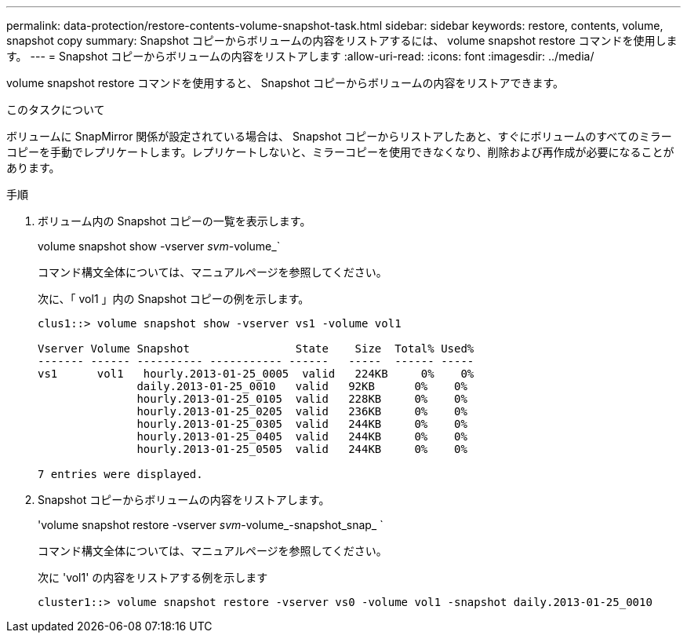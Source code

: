 ---
permalink: data-protection/restore-contents-volume-snapshot-task.html 
sidebar: sidebar 
keywords: restore, contents, volume, snapshot copy 
summary: Snapshot コピーからボリュームの内容をリストアするには、 volume snapshot restore コマンドを使用します。 
---
= Snapshot コピーからボリュームの内容をリストアします
:allow-uri-read: 
:icons: font
:imagesdir: ../media/


[role="lead"]
volume snapshot restore コマンドを使用すると、 Snapshot コピーからボリュームの内容をリストアできます。

.このタスクについて
ボリュームに SnapMirror 関係が設定されている場合は、 Snapshot コピーからリストアしたあと、すぐにボリュームのすべてのミラーコピーを手動でレプリケートします。レプリケートしないと、ミラーコピーを使用できなくなり、削除および再作成が必要になることがあります。

.手順
. ボリューム内の Snapshot コピーの一覧を表示します。
+
volume snapshot show -vserver _svm_-volume_`

+
コマンド構文全体については、マニュアルページを参照してください。

+
次に、「 vol1 」内の Snapshot コピーの例を示します。

+
[listing]
----

clus1::> volume snapshot show -vserver vs1 -volume vol1

Vserver Volume Snapshot                State    Size  Total% Used%
------- ------ ---------- ----------- ------   -----  ------ -----
vs1	 vol1   hourly.2013-01-25_0005  valid   224KB     0%    0%
               daily.2013-01-25_0010   valid   92KB      0%    0%
               hourly.2013-01-25_0105  valid   228KB     0%    0%
               hourly.2013-01-25_0205  valid   236KB     0%    0%
               hourly.2013-01-25_0305  valid   244KB     0%    0%
               hourly.2013-01-25_0405  valid   244KB     0%    0%
               hourly.2013-01-25_0505  valid   244KB     0%    0%

7 entries were displayed.
----
. Snapshot コピーからボリュームの内容をリストアします。
+
'volume snapshot restore -vserver _svm_-volume_-snapshot_snap_ `

+
コマンド構文全体については、マニュアルページを参照してください。

+
次に 'vol1' の内容をリストアする例を示します

+
[listing]
----
cluster1::> volume snapshot restore -vserver vs0 -volume vol1 -snapshot daily.2013-01-25_0010
----

